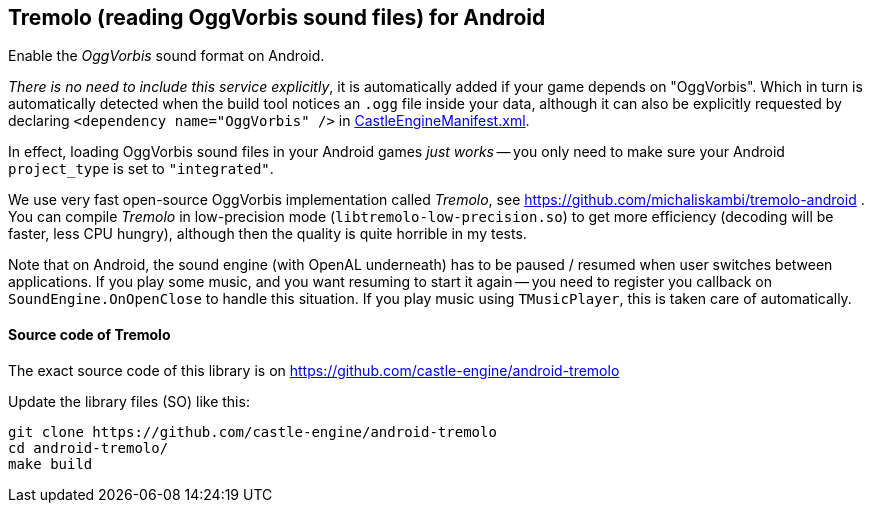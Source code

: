 ## Tremolo (reading OggVorbis sound files) for Android

Enable the _OggVorbis_ sound format on Android.

_There is no need to include this service explicitly_, it is automatically added if your game depends on "OggVorbis". Which in turn is automatically detected when the build tool notices an `.ogg` file inside your data, although it can also be explicitly requested by declaring `<dependency name="OggVorbis" />` in link:pass:[CastleEngineManifest.xml examples][CastleEngineManifest.xml].

In effect, loading OggVorbis sound files in your Android games _just works_ -- you only need to make sure your Android `project_type` is set to `"integrated"`.

We use very fast open-source OggVorbis implementation called _Tremolo_, see https://github.com/michaliskambi/tremolo-android . You can compile _Tremolo_ in low-precision mode (`libtremolo-low-precision.so`) to get more efficiency (decoding will be faster, less CPU hungry), although then the quality is quite horrible in my tests.

Note that on Android, the sound engine (with OpenAL underneath) has to be paused / resumed when user switches between applications. If you play some music, and you want resuming to start it again -- you need to register you callback on `SoundEngine.OnOpenClose` to handle this situation. If you play music using `TMusicPlayer`, this is taken care of automatically.

#### Source code of Tremolo

The exact source code of this library is on https://github.com/castle-engine/android-tremolo

Update the library files (SO) like this:

----
git clone https://github.com/castle-engine/android-tremolo
cd android-tremolo/
make build
----
